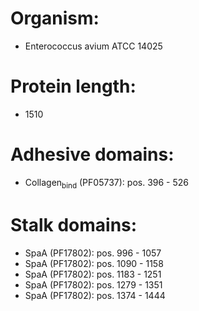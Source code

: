 * Organism:
- Enterococcus avium ATCC 14025
* Protein length:
- 1510
* Adhesive domains:
- Collagen_bind (PF05737): pos. 396 - 526
* Stalk domains:
- SpaA (PF17802): pos. 996 - 1057
- SpaA (PF17802): pos. 1090 - 1158
- SpaA (PF17802): pos. 1183 - 1251
- SpaA (PF17802): pos. 1279 - 1351
- SpaA (PF17802): pos. 1374 - 1444

